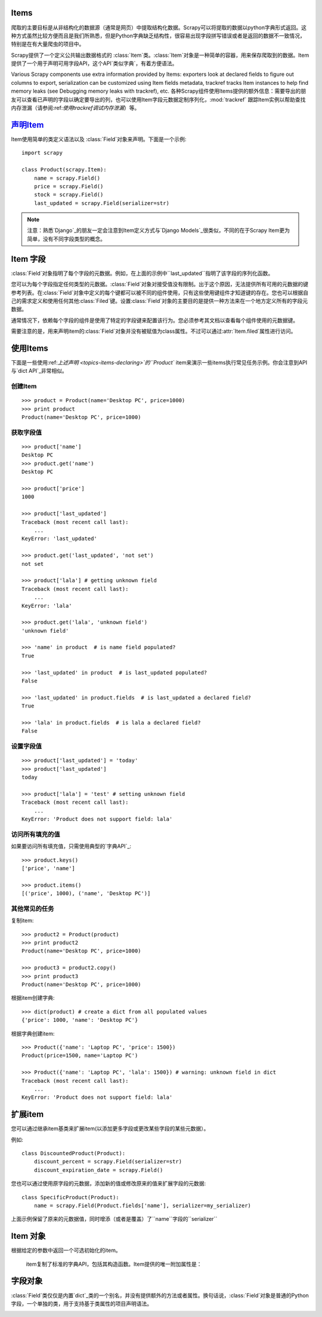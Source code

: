 .. _topics-items:

Items
======

爬取的主要目标是从非结构化的数据源（通常是网页）中提取结构化数据。Scrapy可以将提取的数据以python字典形式返回。这种方式虽然比较方便而且是我们所熟悉，但是Python字典缺乏结构性，很容易出现字段拼写错误或者是返回的数据不一致情况，特别是在有大量爬虫的项目中。

Scrapy提供了一个定义公共输出数据格式的 :class:`Item`类。:class:`Item`对象是一种简单的容器，用来保存爬取到的数据。Item提供了一个用于声明可用字段API，这个API`类似字典`，有着方便语法。

Various Scrapy components use extra information provided by Items: exporters look at declared fields to figure out columns to export, serialization can be customized using Item fields metadata, trackref tracks Item instances to help find memory leaks (see Debugging memory leaks with trackref), etc.
各种Scrapy组件使用Items提供的额外信息：需要导出的朋友可以查看已声明的字段以确定要导出的列，也可以使用Item字段元数据定制序列化，:mod:`trackref` 跟踪Item实例以帮助查找内存泄漏（请参阅:ref:`使用trackref调试内存泄漏`）等。

.. _类似字典: https://docs.python.org/2/library/stdtypes.html#dict
.. _trackref调试内存泄漏:

声明Item_
=============

Item使用简单的类定义语法以及 :class:`Field`对象来声明。下面是一个示例: ::

    import scrapy

    class Product(scrapy.Item):
        name = scrapy.Field()
        price = scrapy.Field()
        stock = scrapy.Field()
        last_updated = scrapy.Field(serializer=str)

.. note:: 注意：熟悉`Django`_的朋友一定会注意到Item定义方式与`Django Models`_很类似，不同的在于Scrapy Item更为简单，没有不同字段类型的概念。

.. _Django: https://www.djangoproject.com/
.. _Django Models: https://docs.djangoproject.com/en/dev/topics/db/models/

.. _topics-items-fields

Item 字段
==========

:class:`Field`对象指明了每个字段的元数据。例如，在上面的示例中``last_updated``指明了该字段的序列化函数。

您可以为每个字段指定任何类型的元数据。:class:`Field`对象对接受值没有限制。出于这个原因，无法提供所有可用的元数据的键参考列表。在:class:`Field`对象中定义的每个键都可以被不同的组件使用，只有这些使用键组件才知道键的存在。您也可以根据自己的需求定义和使用任何其他:class:`Filed`键。设置:class:`Field`对象的主要目的是提供一种方法来在一个地方定义所有的字段元数据。


通常情况下，依赖每个字段的组件是使用了特定的字段键来配置该行为。您必须参考其文档以查看每个组件使用的元数据键。

需要注意的是，用来声明item的:class:`Field`对象并没有被赋值为class属性。不过可以通过:attr:`Item.filed`属性进行访问。

使用Items
=============

下面是一些使用:ref:`上述声明 <topics-items-declaring>`的``Product`` item来演示一些items执行常见任务示例。你会注意到API与`dict API`_非常相似。

.. _上述声明: https://doc.scrapy.org/en/latest/topics/items.html#topics-items-declaring
.. _dict API: https://docs.python.org/2/library/stdtypes.html#dict

创建Item
-----------

::

    >>> product = Product(name='Desktop PC', price=1000)
    >>> print product
    Product(name='Desktop PC', price=1000)

获取字段值
------------

::

    >>> product['name']
    Desktop PC
    >>> product.get('name')
    Desktop PC

    >>> product['price']
    1000

    >>> product['last_updated']
    Traceback (most recent call last):
        ...
    KeyError: 'last_updated'

    >>> product.get('last_updated', 'not set')
    not set

    >>> product['lala'] # getting unknown field
    Traceback (most recent call last):
        ...
    KeyError: 'lala'

    >>> product.get('lala', 'unknown field')
    'unknown field'

    >>> 'name' in product  # is name field populated?
    True

    >>> 'last_updated' in product  # is last_updated populated?
    False

    >>> 'last_updated' in product.fields  # is last_updated a declared field?
    True

    >>> 'lala' in product.fields  # is lala a declared field?
    False

设置字段值
------------

::

    >>> product['last_updated'] = 'today'
    >>> product['last_updated']
    today

    >>> product['lala'] = 'test' # setting unknown field
    Traceback (most recent call last):
        ...
    KeyError: 'Product does not support field: lala'


访问所有填充的值
-----------------

如果要访问所有填充值，只需使用典型的`字典API`_::

    >>> product.keys()
    ['price', 'name']

    >>> product.items()
    [('price', 1000), ('name', 'Desktop PC')]

.. _字典API: https://docs.python.org/2/library/stdtypes.html#dict

其他常见的任务
---------------

复制item::

    >>> product2 = Product(product)
    >>> print product2
    Product(name='Desktop PC', price=1000)

    >>> product3 = product2.copy()
    >>> print product3
    Product(name='Desktop PC', price=1000)

根据item创建字典::

    >>> dict(product) # create a dict from all populated values
    {'price': 1000, 'name': 'Desktop PC'}

根据字典创建item::

    >>> Product({'name': 'Laptop PC', 'price': 1500})
    Product(price=1500, name='Laptop PC')

    >>> Product({'name': 'Laptop PC', 'lala': 1500}) # warning: unknown field in dict
    Traceback (most recent call last):
        ...
    KeyError: 'Product does not support field: lala'

扩展item
=========

您可以通过继承item基类来扩展item(以添加更多字段或更改某些字段的某些元数据）。

例如::

    class DiscountedProduct(Product):
        discount_percent = scrapy.Field(serializer=str)
        discount_expiration_date = scrapy.Field()


您也可以通过使用原字段的元数据，添加新的值或修改原来的值来扩展字段的元数据::

    class SpecificProduct(Product):
        name = scrapy.Field(Product.fields['name'], serializer=my_serializer)

上面示例保留了原来的元数据值，同时增添（或者是覆盖）了``name``字段的``serializer``


Item 对象
==========

.. class:: scrapy.item.Item([arg])

 根据给定的参数中返回一个可选初始化的item。

    item复制了标准的字典API，包括其构造函数。Item提供的唯一附加属性是：

.. attribute:: fields
        一个包含这个Item的*所有声明字段*的字典，不仅仅是包含那些填充的字段。键是字段名称，值是在:ref:`Item`声明中使用的 :class:`Field`对象。

.. _字典API: https://docs.python.org/2/library/stdtypes.html#dict
.. _Item声明:

字段对象
==========

.. class:: scrapy.item.Field([arg])

    :class:`Field`类仅仅是内置`dict`_类的一个别名，并没有提供额外的方法或者属性。换句话说，:class:`Field`对象是普通的Python字段，一个单独的类，用于支持基于类属性的项目声明语法。

.. _dict: https://docs.python.org/2/library/stdtypes.html#dict
.. _项目声明:













